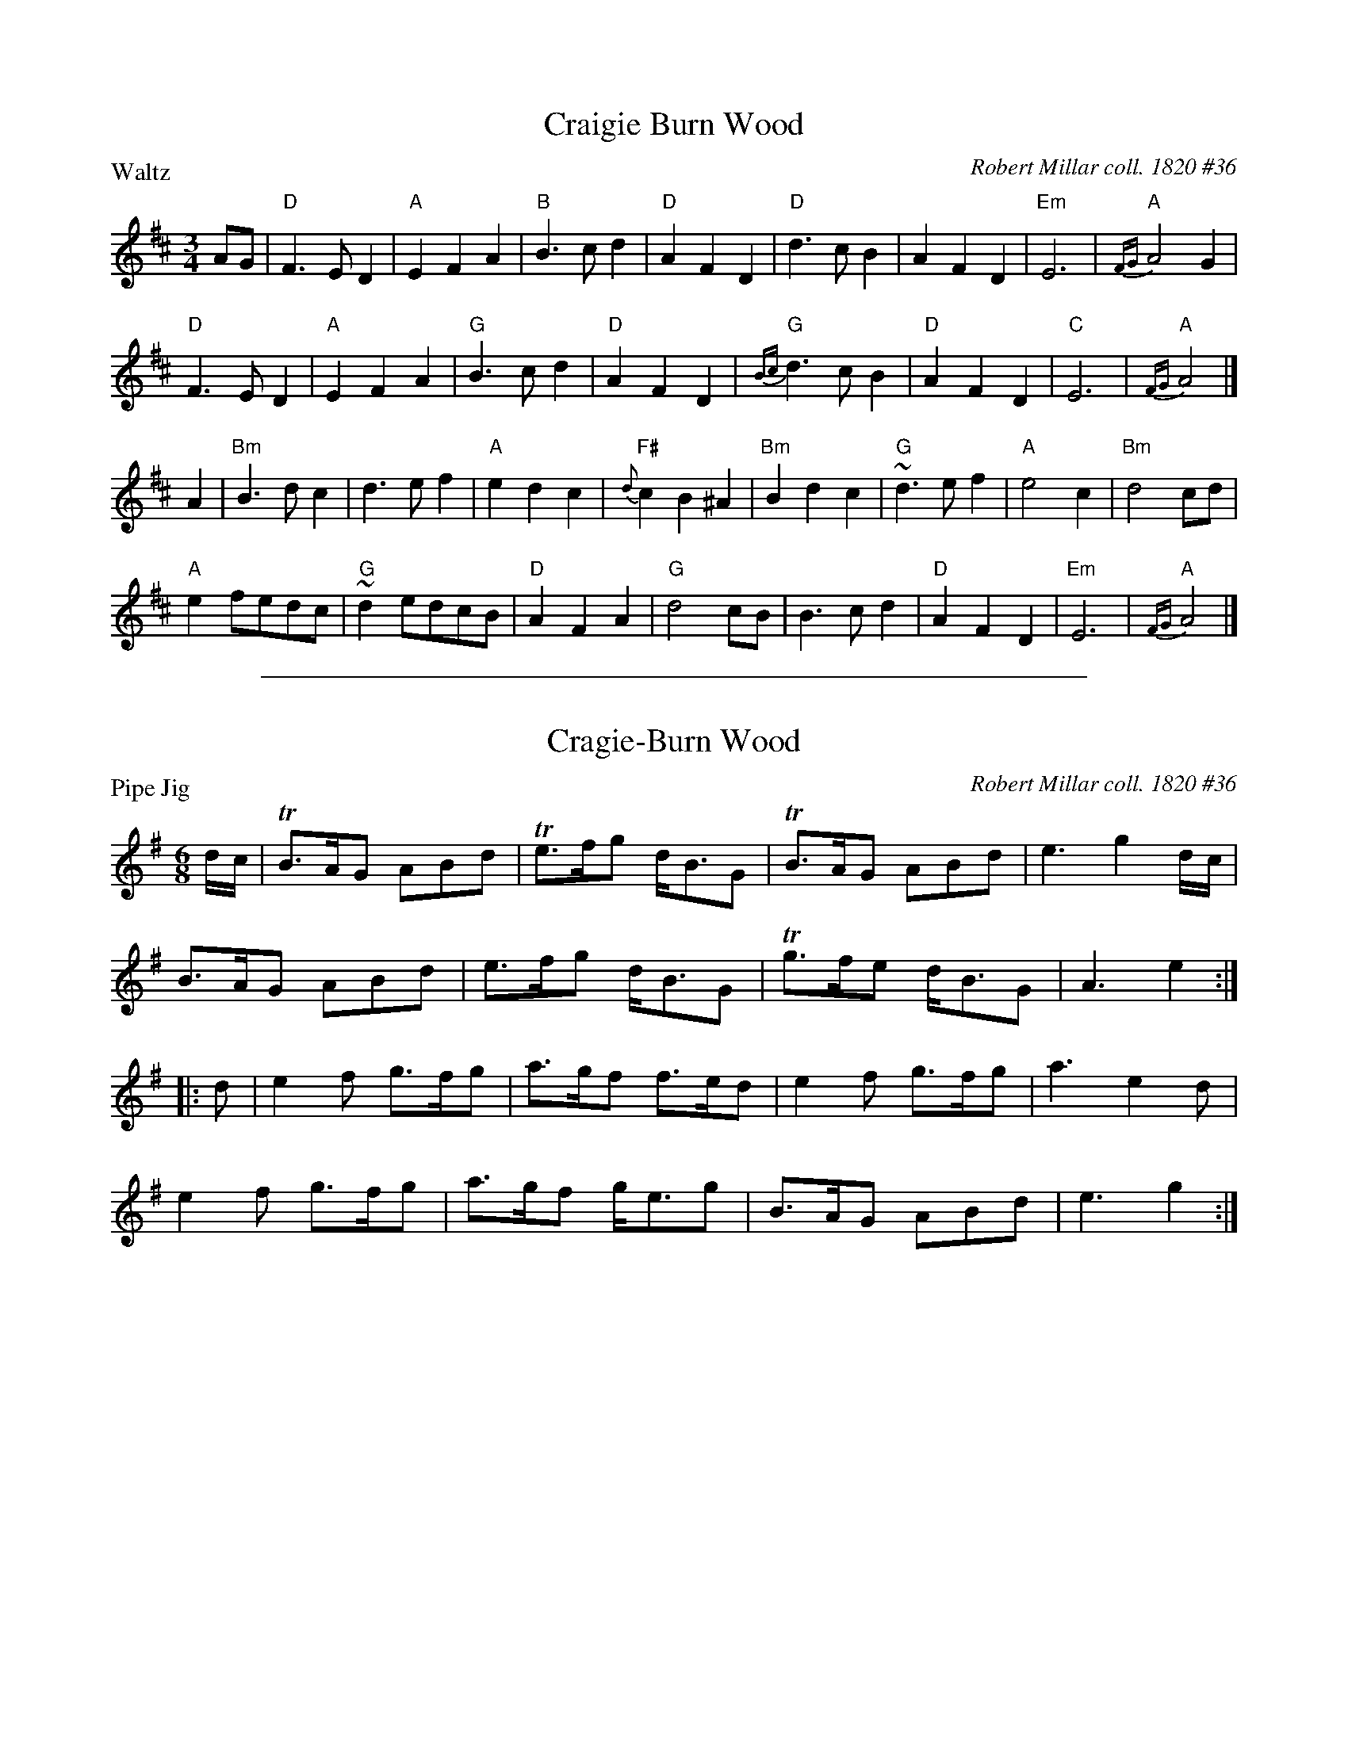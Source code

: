 
X: 1
T: Craigie Burn Wood
O: Robert Millar coll. 1820 #36
S: Robert Millar music manuscript collection, 1820, #36
S: BSFC VI-2 (waltz version)
R: waltz, jig
P: Waltz
Z: 2014 John Chambers <jc:trillian.mit.edu>
M: 3/4
L: 1/4
K: D
A/G/ |\
"D"F>ED | "A"EFA | "B"B>cd | "D"AFD |\
"D"d>cB | AFD | "Em"E3 | "A"{FG}A2G |
"D"F>ED | "A"EFA | "G"B>cd | "D"AFD |\
"G"{Bc}d>cB | "D"AFD | "C"E3 | "A"{FG}A2 |]
A |\
"Bm"B>dc | d>ef | "A"edc | "F#"{d}cB^A |\
"Bm"Bdc | "G"~d>ef | "A"e2c | "Bm"d2 c/d/ |
"A"ef/e/d/c/ | "G"~de/d/c/B/ | "D"AFA | "G"d2c/B/ |\
B>cd | "D"AFD | "Em"E3 | "A"{FG}A2 |]

%%sep 2 1 500

X: 2
T: Cragie-Burn Wood
O: Robert Millar coll. 1820 #36
M: 6/8
L: 1/8
R: Pipe Jig
P: Pipe Jig
S: Robert Millar music manuscript collection (1820, No. 36)
N: "Forfar Reg. and Piper to the Aberdeen Highland Society, 1820"
Z: AK/Fiddler's Companion
K: G
d/c/ |\
TB>AG ABd | Te>fg d<BG | TB>AG ABd | e3 g2d/c/ |
B>AG ABd | e>fg d<BG | Tg>fe d<BG | A3 e2 :|
|: d |\
e2f g>fg | a>gf f>ed | e2f g>fg | a3 e2d |
e2f g>fg | a>gf g<eg | B>AG ABd | e3 g2 :|
